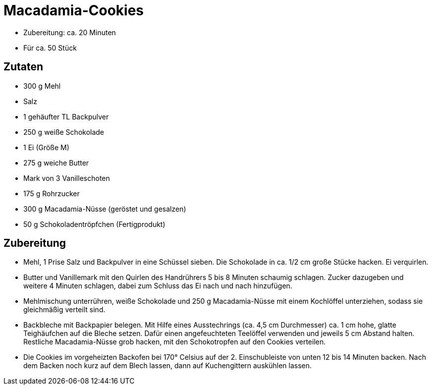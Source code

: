 = Macadamia-Cookies

* Zubereitung: ca. 20 Minuten
* Für ca. 50 Stück

== Zutaten

* 300 g Mehl
* Salz
* 1 gehäufter TL Backpulver
* 250 g weiße Schokolade
* 1 Ei (Größe M)
* 275 g weiche Butter
* Mark von 3 Vanilleschoten
* 175 g Rohrzucker
* 300 g Macadamia-Nüsse (geröstet und gesalzen)
* 50 g Schokoladentröpfchen (Fertigprodukt)

== Zubereitung

- Mehl, 1 Prise Salz und Backpulver in eine Schüssel sieben. Die
Schokolade in ca. 1/2 cm große Stücke hacken. Ei verquirlen.
- Butter und Vanillemark mit den Quirlen des Handrührers 5 bis 8 Minuten
schaumig schlagen. Zucker dazugeben und weitere 4 Minuten schlagen,
dabei zum Schluss das Ei nach und nach hinzufügen.
- Mehlmischung unterrühren, weiße Schokolade und 250 g Macadamia-Nüsse
mit einem Kochlöffel unterziehen, sodass sie gleichmäßig verteilt sind.
- Backbleche mit Backpapier belegen. Mit Hilfe eines Ausstechrings (ca.
4,5 cm Durchmesser) ca. 1 cm hohe, glatte Teighäufchen auf die Bleche
setzen. Dafür einen angefeuchteten Teelöffel verwenden und jeweils 5 cm
Abstand halten. Restliche Macadamia-Nüsse grob hacken, mit den
Schokotropfen auf den Cookies verteilen.
- Die Cookies im vorgeheizten Backofen bei 170° Celsius auf der 2.
Einschubleiste von unten 12 bis 14 Minuten backen. Nach dem Backen noch
kurz auf dem Blech lassen, dann auf Kuchengittern auskühlen lassen.